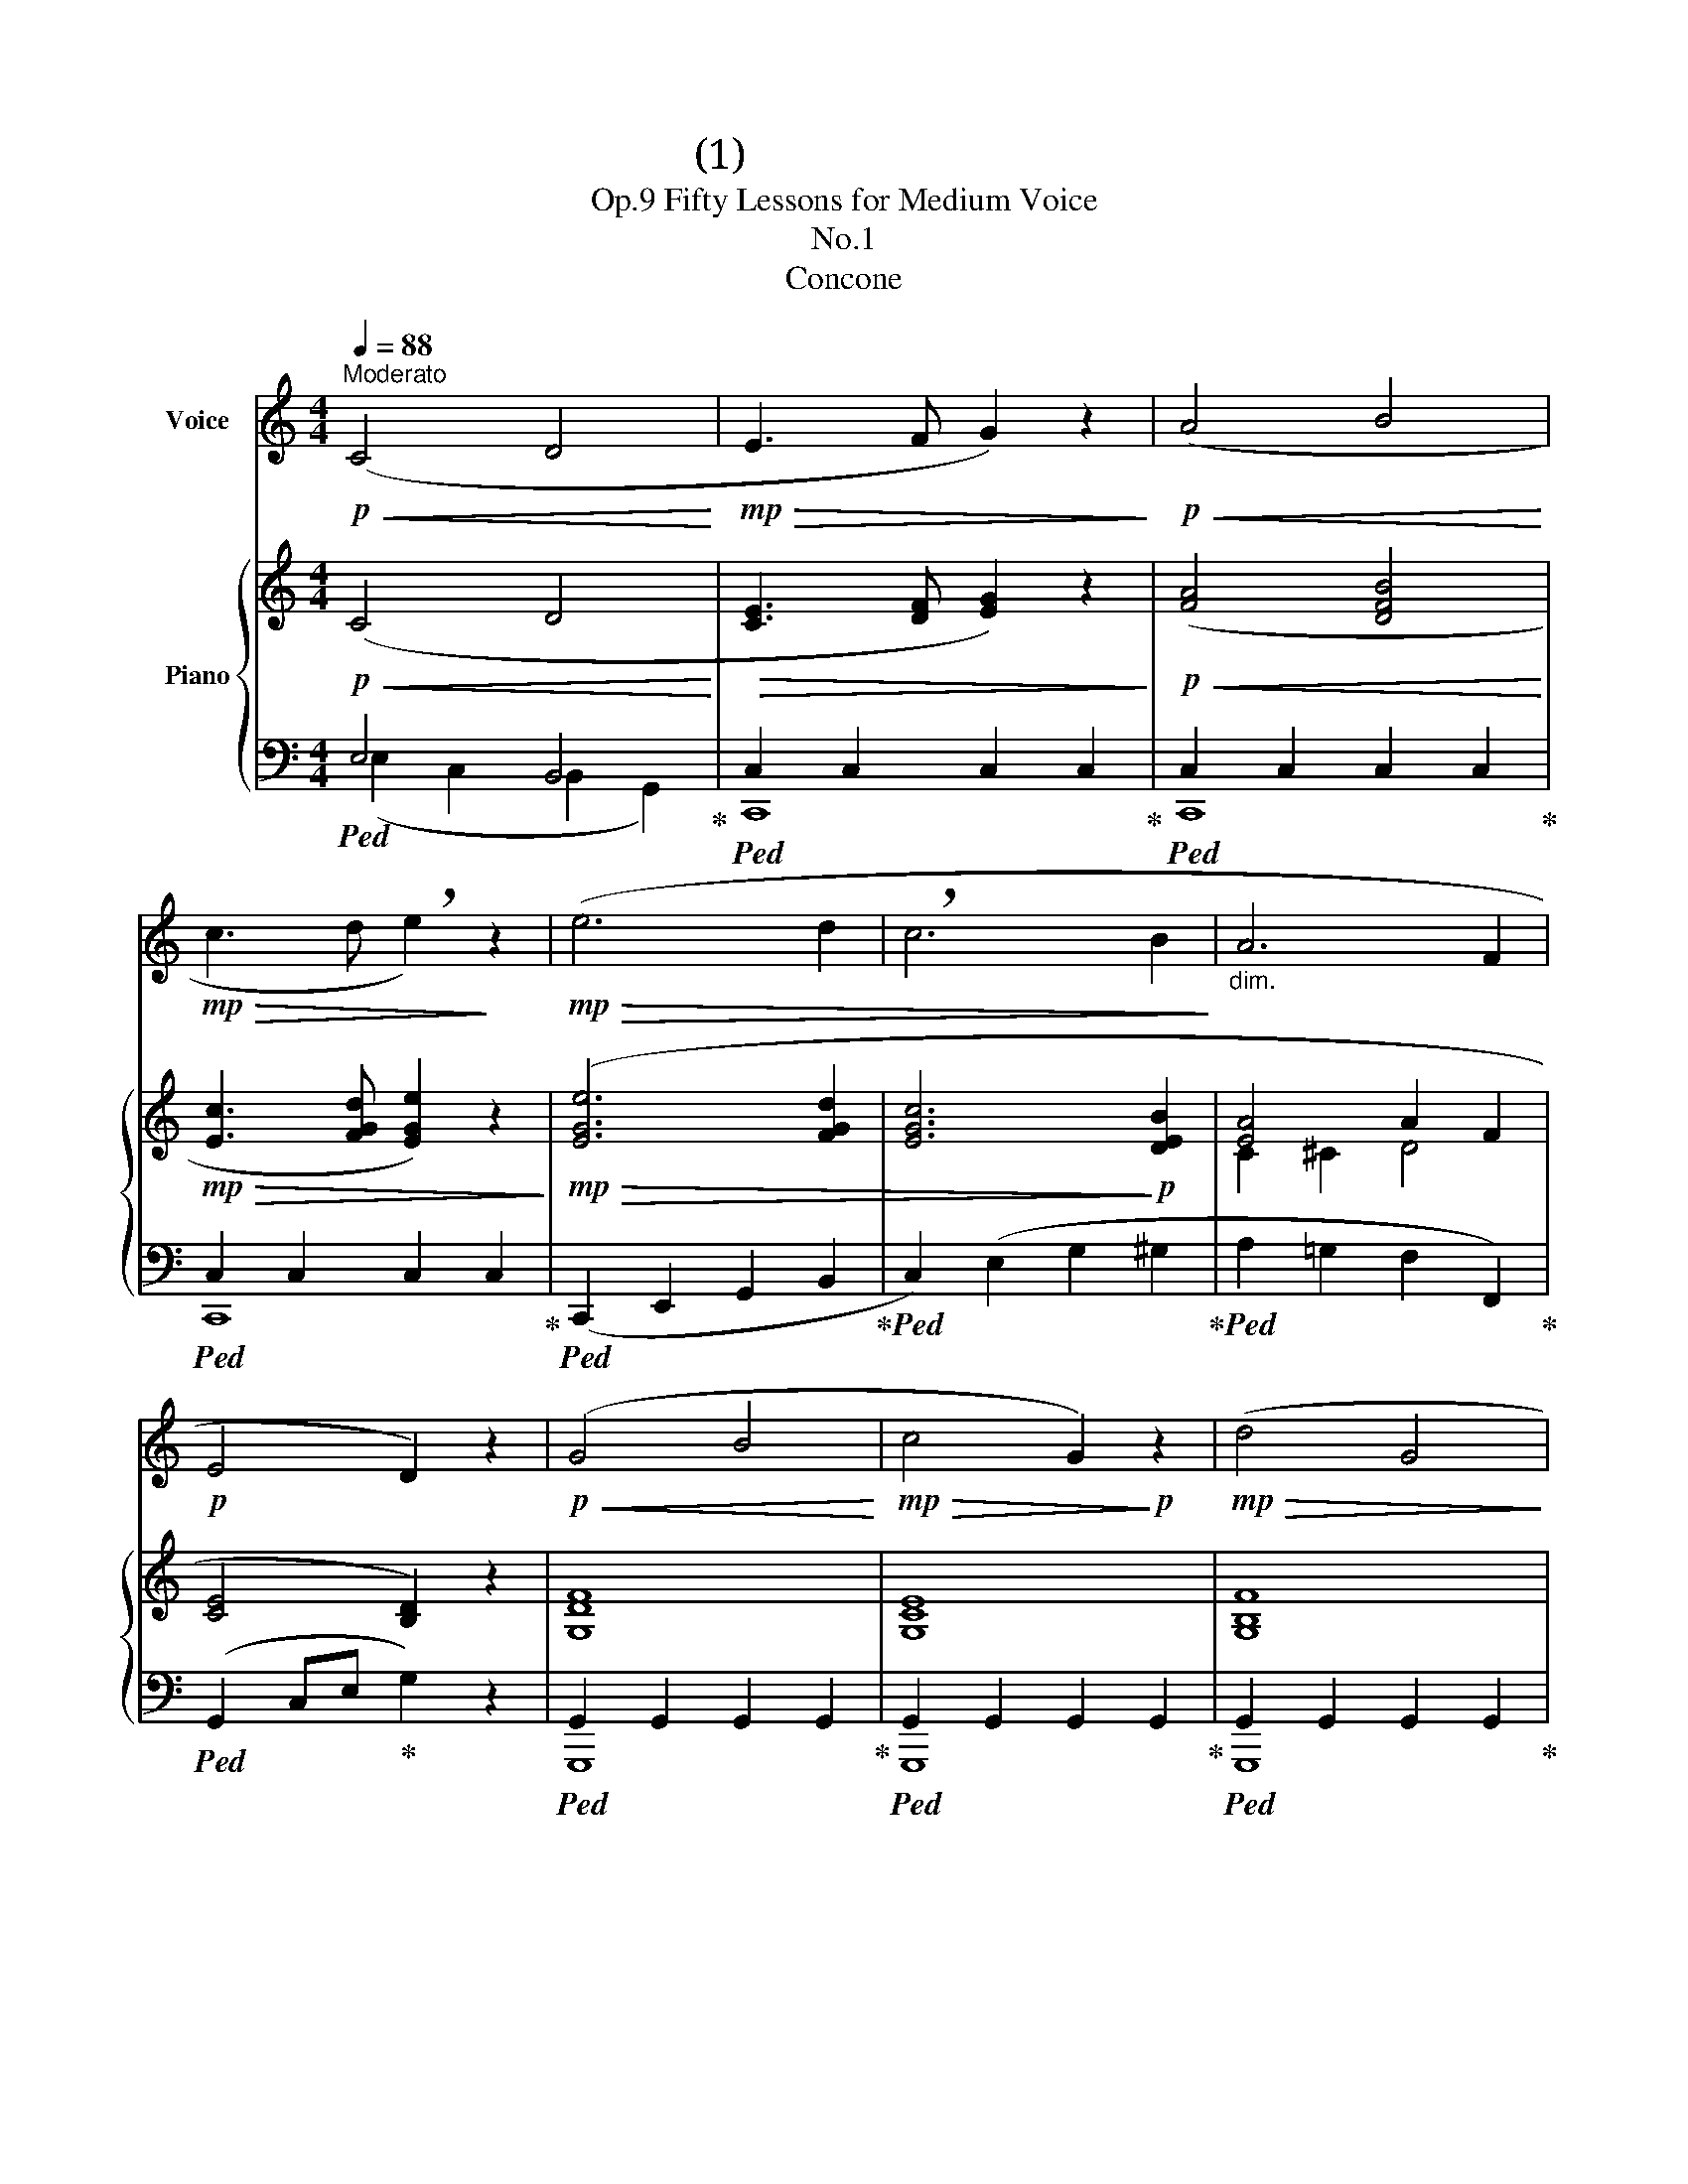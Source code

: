 X:1
T:五十番練習曲(1)
T:Fifty Lessons for Medium Voice, Op.9 
T:No.1 
T:Concone 
%%score 1 { ( 2 5 ) | ( 3 4 ) }
L:1/8
Q:1/4=88
M:4/4
K:C
V:1 treble nm="Voice"
V:2 treble nm="Piano"
V:5 treble 
V:3 bass 
V:4 bass 
V:1
"^Moderato"!p!!<(! (C4 D4!<)! |!mp!!>(! E3 F G2) z2!>)! |!p!!<(! (A4 B4!<)! | %3
!mp!!>(! c3 d !breath!e2)!>)! z2 |!mp!!>(! (e6 d2 | !breath!c6 B2!>)! |"_dim." A6 F2 | %7
!p! E4 D2) z2 |!p!!<(! (G4 B4!<)! |!mp!!>(! c4 G2)!>)!!p! z2 |!mp!!>(! (d4 G4!>)! | %11
!mp!!>(! e4 c2)!>)! z2 |!p!!<(! (G4 B4!<)! |!mp!!>(! c4 G2)!>)! z2 | %14
!p!!<(! (F2 G2)!<)!!p!!<(! (E2 G2)!<)! |!mp!!>(! D6!>)! z2 |!p!!<(! (C4 D4!<)! | %17
!mp!!>(! E3 F G2)!>)! z2 |!p!!<(! (A4 B4!<)! |!>(! c3 d e2)!>)! z2 |!mp!!>(! (e6 d2!>)! | %21
 !breath!c6)!p!!<(! (A2!<)! |!mp!!>(! G8 |!p! C2)!>)! z2 z4 |] %24
V:2
!p!!<(! (C4 D4!<)! |!>(! [CE]3 [DF] [EG]2) z2!>)! |!p!!<(! ([FA]4 [DFB]4!<)! | %3
!mp!!>(! [Ec]3 [FGd] [EGe]2) z2!>)! |!mp!!>(! ([EGe]6 [FGd]2 | [EGc]6!>)!!p! [DEB]2 | [EA]4 A2 F2 | %7
 [CE]4 [B,D]2) z2 | [G,DF]8 | [G,CE]8 | [G,B,F]8 | [G,CE]8 | [G,B,F]8 | [G,CE]8 | %14
!p!!<(! ([DF]2 [G,G]2)!<)!!mp!!>(! ([CE]2 [G,G]2)!>)! |!p! [B,D]4- [B,D]2 z2 |!p!!<(! (C4 D4!<)! | %17
!mp!!>(! [CE]3 [DF] [EG]2)!>)! z2 |!p! ([FA]4"_cresc." [DFB]4 | [Ec]3 [FGd] [EGe]2) z2 | %20
!mp!!>(! [EGe]6 [FBd]2 | [Ec]6!>)!!p!!<(! [FA]2!<)! |!mp!!>(! ([EG]2 [CE]2) ([DF]2 [G,D]2)!>)! | %23
!p! [E,C]4 z4 |] %24
V:3
!ped! E,4 B,,4!ped-up! |!ped! C,2 C,2 C,2 C,2!ped-up! |!ped! C,2 C,2 C,2 C,2!ped-up! | %3
!ped! C,2 C,2 C,2 C,2!ped-up! |!ped! (C,,2 E,,2 G,,2 B,,2!ped-up! | %5
!ped! C,2) (E,2 G,2 ^G,2!ped-up! |!ped! A,2 =G,2 F,2 F,,2)!ped-up! | %7
!ped! (G,,2 C,E,!ped-up! G,2) z2 |!ped! G,,2 G,,2 G,,2 G,,2!ped-up! | %9
!ped! G,,2 G,,2 G,,2 G,,2!ped-up! |!ped! G,,2 G,,2 G,,2 G,,2!ped-up! | %11
!ped! G,,2 G,,2 G,,2 G,,2!ped-up! |!ped! G,,2 G,,2 G,,2 G,,2!ped-up! | %13
!ped! G,,2 G,,2 G,,2 G,,2!ped-up! |!ped! [G,,,G,,]8!ped-up! |!ped! [G,,,G,,]4 (G,,2 G,2)!ped-up! | %16
!ped! E,4 B,,4!ped-up! |!ped! C,2 C,2 C,2 C,2!ped-up! |!ped! C,2 C,2 C,2 C,2!ped-up! | %19
!ped! C,2 C,2 C,2 C,2!ped-up! |!ped! (C,,2 E,,2 G,,2 ^G,,2)!ped-up! | %21
!ped! (A,,2 A,,,2 A,,2 F,,2)!ped-up! |!ped! (G,,8!ped-up! |!ped! [C,,C,]4) z4!ped-up! |] %24
V:4
 (E,2 C,2 B,,2 G,,2) | C,,8 | C,,8 | C,,8 | x8 | x8 | x8 | x8 | G,,,8 | G,,,8 | G,,,8 | G,,,8 | %12
 G,,,8 | G,,,8 | x8 | x8 | (E,2 C,2 B,,2 G,,2) | C,,8 | C,,8 | C,,8 | x8 | x8 | x8 | x8 |] %24
V:5
 x8 | x8 | x8 | x8 | x8 | x8 | C2 ^C2 D4 | x8 | x8 | x8 | x8 | x8 | x8 | x8 | x8 | x8 | x8 | x8 | %18
 x8 | x8 | x8 | x8 | x8 | x8 |] %24

